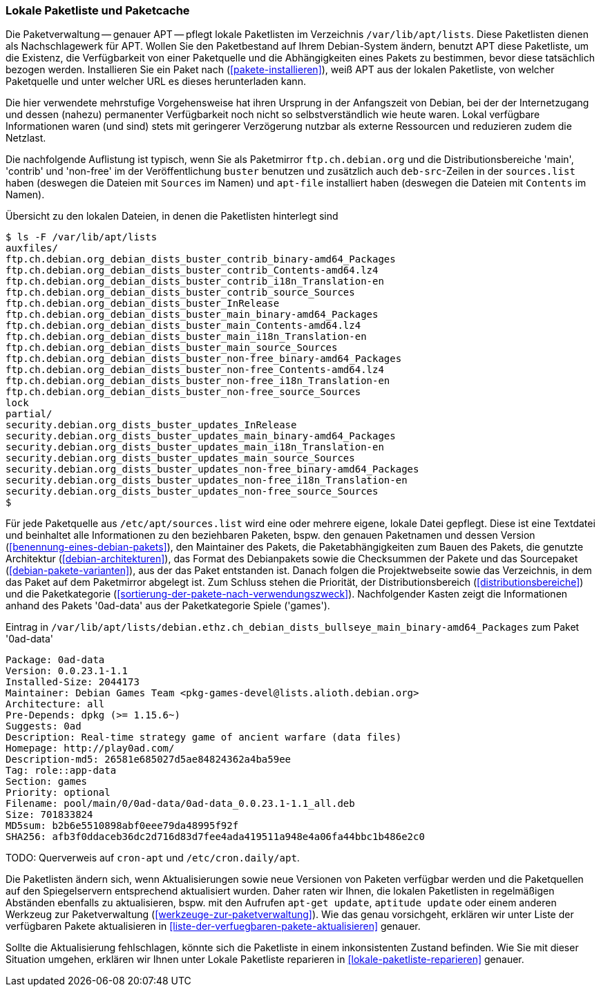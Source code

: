 // Datei: ./werkzeuge/paketquellen-und-werkzeuge/lokale-paketliste-und-paketcache.adoc

// Baustelle: Fertig

[[lokale-paketliste-und-paketcache]]

=== Lokale Paketliste und Paketcache ===

Die Paketverwaltung -- genauer APT -- pflegt lokale Paketlisten im
Verzeichnis `/var/lib/apt/lists`. Diese Paketlisten dienen als
Nachschlagewerk für APT. Wollen Sie den Paketbestand auf Ihrem
Debian-System ändern, benutzt APT diese Paketliste, um die Existenz, die
Verfügbarkeit von einer Paketquelle und die Abhängigkeiten eines Pakets
zu bestimmen, bevor diese tatsächlich bezogen werden. Installieren Sie ein
Paket nach (<<pakete-installieren>>), weiß APT aus der lokalen
Paketliste, von welcher Paketquelle und unter welcher URL es dieses
herunterladen kann.

Die hier verwendete mehrstufige Vorgehensweise hat ihren Ursprung in der
Anfangszeit von Debian, bei der der Internetzugang und dessen (nahezu)
permanenter Verfügbarkeit noch nicht so selbstverständlich wie heute
waren. Lokal verfügbare Informationen waren (und sind) stets mit
geringerer Verzögerung nutzbar als externe Ressourcen und reduzieren
zudem die Netzlast.

Die nachfolgende Auflistung ist typisch, wenn Sie als Paketmirror
`ftp.ch.debian.org` und die Distributionsbereiche 'main', 'contrib'
und 'non-free' im der Veröffentlichung `buster` benutzen und
zusätzlich auch `deb-src`-Zeilen in der `sources.list` haben (deswegen
die Dateien mit `Sources` im Namen) und `apt-file` installiert haben
(deswegen die Dateien mit `Contents` im Namen).

.Übersicht zu den lokalen Dateien, in denen die Paketlisten hinterlegt sind
----
$ ls -F /var/lib/apt/lists
auxfiles/
ftp.ch.debian.org_debian_dists_buster_contrib_binary-amd64_Packages
ftp.ch.debian.org_debian_dists_buster_contrib_Contents-amd64.lz4
ftp.ch.debian.org_debian_dists_buster_contrib_i18n_Translation-en
ftp.ch.debian.org_debian_dists_buster_contrib_source_Sources
ftp.ch.debian.org_debian_dists_buster_InRelease
ftp.ch.debian.org_debian_dists_buster_main_binary-amd64_Packages
ftp.ch.debian.org_debian_dists_buster_main_Contents-amd64.lz4
ftp.ch.debian.org_debian_dists_buster_main_i18n_Translation-en
ftp.ch.debian.org_debian_dists_buster_main_source_Sources
ftp.ch.debian.org_debian_dists_buster_non-free_binary-amd64_Packages
ftp.ch.debian.org_debian_dists_buster_non-free_Contents-amd64.lz4
ftp.ch.debian.org_debian_dists_buster_non-free_i18n_Translation-en
ftp.ch.debian.org_debian_dists_buster_non-free_source_Sources
lock
partial/
security.debian.org_dists_buster_updates_InRelease
security.debian.org_dists_buster_updates_main_binary-amd64_Packages
security.debian.org_dists_buster_updates_main_i18n_Translation-en
security.debian.org_dists_buster_updates_main_source_Sources
security.debian.org_dists_buster_updates_non-free_binary-amd64_Packages
security.debian.org_dists_buster_updates_non-free_i18n_Translation-en
security.debian.org_dists_buster_updates_non-free_source_Sources
$
----

Für jede Paketquelle aus `/etc/apt/sources.list` wird eine oder mehrere eigene,
lokale Datei gepflegt. Diese ist eine Textdatei und beinhaltet alle
Informationen zu den beziehbaren Paketen, bspw. den genauen Paketnamen
und dessen Version (<<benennung-eines-debian-pakets>>), den Maintainer
des Pakets, die Paketabhängigkeiten zum Bauen des Pakets, die genutzte
Architektur (<<debian-architekturen>>), das Format des Debianpakets
sowie die Checksummen der Pakete und das Sourcepaket
(<<debian-pakete-varianten>>), aus der das Paket entstanden ist. Danach
folgen die Projektwebseite sowie das Verzeichnis, in dem das Paket auf
dem Paketmirror abgelegt ist. Zum Schluss stehen die Priorität, der
Distributionsbereich (<<distributionsbereiche>>) und die Paketkategorie
(<<sortierung-der-pakete-nach-verwendungszweck>>). Nachfolgender
Kasten zeigt die Informationen anhand des Pakets '0ad-data' aus der
Paketkategorie Spiele ('games').

.Eintrag in `/var/lib/apt/lists/debian.ethz.ch_debian_dists_bullseye_main_binary-amd64_Packages` zum Paket '0ad-data'
----
Package: 0ad-data
Version: 0.0.23.1-1.1
Installed-Size: 2044173
Maintainer: Debian Games Team <pkg-games-devel@lists.alioth.debian.org>
Architecture: all
Pre-Depends: dpkg (>= 1.15.6~)
Suggests: 0ad
Description: Real-time strategy game of ancient warfare (data files)
Homepage: http://play0ad.com/
Description-md5: 26581e685027d5ae84824362a4ba59ee
Tag: role::app-data
Section: games
Priority: optional
Filename: pool/main/0/0ad-data/0ad-data_0.0.23.1-1.1_all.deb
Size: 701833824
MD5sum: b2b6e5510898abf0eee79da48995f92f
SHA256: afb3f0ddaceb36dc2d716d83d7fee4ada419511a948e4a06fa44bbc1b486e2c0
----

TODO: Querverweis auf `cron-apt` und `/etc/cron.daily/apt`.

Die Paketlisten ändern sich, wenn Aktualisierungen sowie neue Versionen
von Paketen verfügbar werden und die Paketquellen auf den Spiegelservern
entsprechend aktualisiert wurden. Daher raten wir Ihnen, die lokalen
Paketlisten in regelmäßigen Abständen ebenfalls zu aktualisieren, bspw.
mit den Aufrufen `apt-get update`, `aptitude update` oder einem anderen
Werkzeug zur Paketverwaltung (<<werkzeuge-zur-paketverwaltung>>). Wie
das genau vorsichgeht, erklären wir unter Liste der verfügbaren Pakete
aktualisieren in <<liste-der-verfuegbaren-pakete-aktualisieren>>
genauer.

Sollte die Aktualisierung fehlschlagen, könnte sich die Paketliste in
einem inkonsistenten Zustand befinden. Wie Sie mit dieser Situation
umgehen, erklären wir Ihnen unter Lokale Paketliste reparieren in
<<lokale-paketliste-reparieren>> genauer.
// Datei (Ende): ./werkzeuge/paketquellen-und-werkzeuge/lokale-paketliste-und-paketcache.adoc
